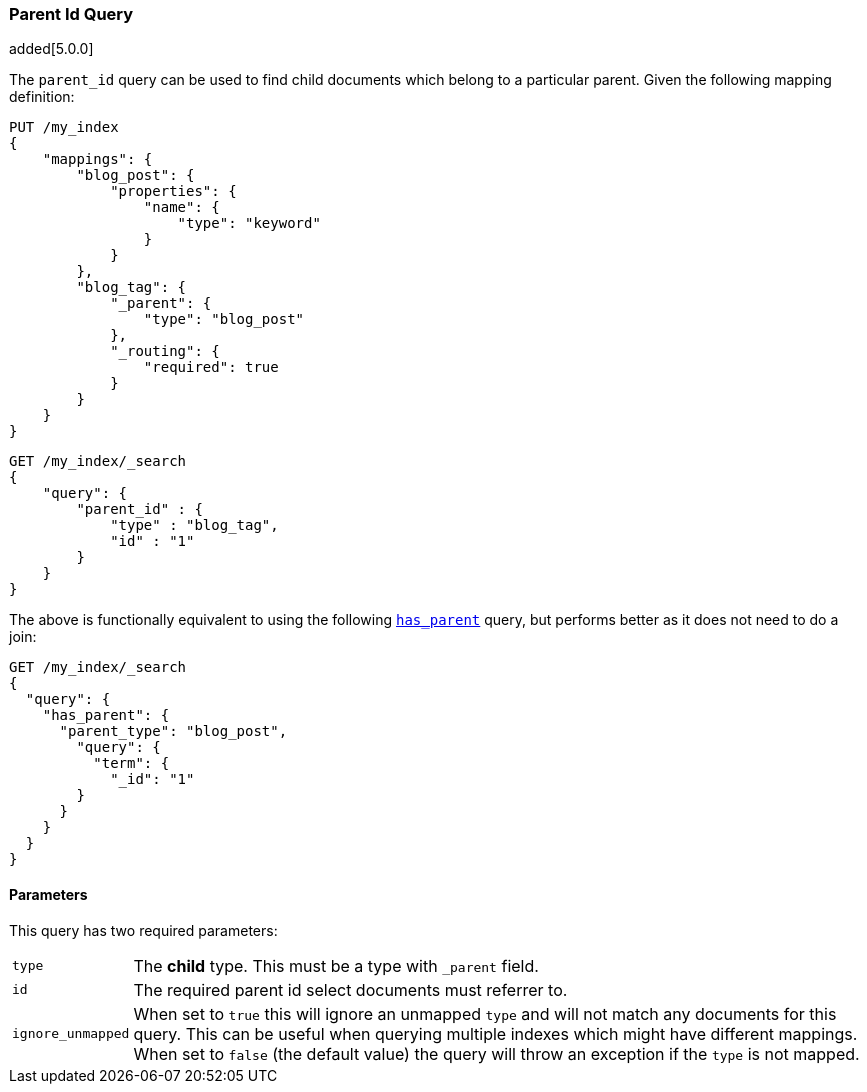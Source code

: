 [[query-dsl-parent-id-query]]
=== Parent Id Query

added[5.0.0]

The `parent_id` query can be used to find child documents which belong to a particular parent.
Given the following mapping definition:

[source,js]
--------------------------------------------
PUT /my_index
{
    "mappings": {
        "blog_post": {
            "properties": {
                "name": {
                    "type": "keyword"
                }
            }
        },
        "blog_tag": {
            "_parent": {
                "type": "blog_post"
            },
            "_routing": {
                "required": true
            }
        }
    }
}

--------------------------------------------
// CONSOLE
// TESTSETUP

[source,js]
--------------------------------------------------
GET /my_index/_search
{
    "query": {
        "parent_id" : {
            "type" : "blog_tag",
            "id" : "1"
        }
    }
}
--------------------------------------------------
// CONSOLE

The above is functionally equivalent to using the following
<<query-dsl-has-parent-query, `has_parent`>> query, but performs
better as it does not need to do a join:

[source,js]
--------------------------------------------------
GET /my_index/_search
{
  "query": {
    "has_parent": {
      "parent_type": "blog_post",
        "query": {
          "term": {
            "_id": "1"
        }
      }
    }
  }
}
--------------------------------------------------
// CONSOLE

==== Parameters

This query has two required parameters:

[horizontal]
`type`::  The **child** type. This must be a type with `_parent` field.

`id`::    The required parent id select documents must referrer to.

`ignore_unmapped`::  When set to `true` this will ignore an unmapped `type` and will not match any
documents for this query. This can be useful when querying multiple indexes
which might have different mappings. When set to `false` (the default value)
the query will throw an exception if the `type` is not mapped.

